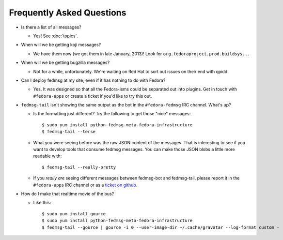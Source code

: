 Frequently Asked Questions
==========================

- Is there a list of all messages?

  - Yes!  See :doc:`topics`.

- When will we be getting koji messages?

  - We have them now (we got them in late January, 2013)!  Look for
    ``org.fedoraproject.prod.buildsys...``

- When will we be getting bugzilla messages?

  - Not for a while, unfortunately.  We're waiting on Red Hat to sort out issues
    on their end with qpidd.

- Can I deploy fedmsg at my site, even if it has nothing to do with Fedora?

  - Yes.  It was designed so that all the Fedora-isms could be separated out
    into plugins.  Get in touch with ``#fedora-apps`` or create a ticket if
    you'd like to try this out.

- ``fedmsg-tail`` isn't showing the same output as the bot in the
  ``#fedora-fedmsg`` IRC channel.  What's up?

  - Is the formatting just different?  Try the following to get those "nice"
    messages::

        $ sudo yum install python-fedmsg-meta-fedora-infrastructure
        $ fedmsg-tail --terse

  - What you were seeing before was the raw JSON content of the messages.
    That is interesting to see if you want to develop tools that consume
    fedmsg messages.  You can make those JSON blobs a little more
    readable with::

        $ fedmsg-tail --really-pretty

  - If you *really are* seeing different messages between fedmsg-bot and
    fedmsg-tail, please report it in the ``#fedora-apps`` IRC channel or
    as a `ticket on github
    <http://github.com/fedora-infra/fedmsg/issues/new>`_.

- How do I make that realtime movie of the bus?

  - Like this::

        $ sudo yum install gource
        $ sudo yum install python-fedmsg-meta-fedora-infrastructure
        $ fedmsg-tail --gource | gource -i 0 --user-image-dir ~/.cache/gravatar --log-format custom -

